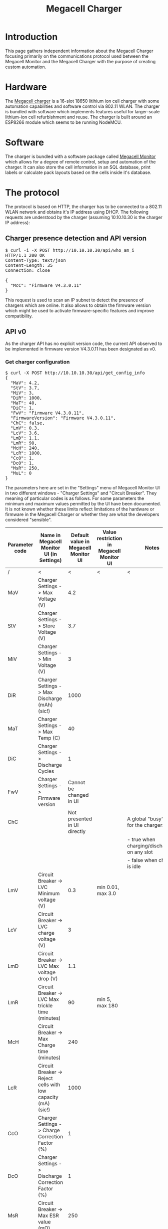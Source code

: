 #+TITLE: Megacell Charger
#+OPTIONS: ^:{}

#+BEGIN_EXPORT html
<base href="megacell-charger/"/>
#+END_EXPORT

* Introduction

This page gathers independent information about the Megacell Charger focusing primarily on the communications protocol used between the Megacell Monitor and the Megacell Charger
with the purpose of creating custom automation.

* Hardware

The [[https://megacellcharger.com][Megacell charger]] is a 16-slot 18650 litihium ion cell charger with some automation capabilities and software control via 802.11 WLAN. The charger is bundled with software
which implements features useful for larger-scale lithium-ion cell refurbishment and reuse. The charger is built around an ESP8266 module which seems to be running NodeMCU.

* Software

The charger is bundled with a software package called [[https://www.megacellmonitor.com/][Megacell Monitor]] which allows for a degree of remote control, setup and automation of the charger. It can also store
the cell information in an SQL database, print labels or calculate pack layouts based on the cells inside it's database.

* The protocol

The protocol is based on HTTP, the charger has to be connected to a 802.11 WLAN network and obtains it's IP address using DHCP. The following requests are understood by
the charger (assuming 10.10.10.30 is the charger IP address):

** Charger presence detection and API version
   
#+BEGIN_EXPORT html
<pre>
$ curl -i -X POST http://10.10.10.30/api/who_am_i
HTTP/1.1 200 OK
Content-Type: text/json
Content-Length: 35
Connection: close

{
  "McC": "Firmware V4.3.0.11"
}
</pre>
#+END_EXPORT

This request is used to scan an IP subnet to detect the presence of chargers which are online. It also allows to obtain the firmware version which might be used to activate
firmware-specific features and improve compatibility.

** API v0

As the charger API has no explicit version code, the current API observed to be implemented in firmware version V4.3.0.11 has been designated as v0.

*** Get charger configuration

#+BEGIN_EXPORT html
<pre>
$ curl -X POST http://10.10.10.30/api/get_config_info
{
  "MaV": 4.2,
  "StV": 3.7,
  "MiV": 3,
  "DiR": 1000,
  "MaT": 40,
  "DiC": 1,
  "FwV": "Firmware V4.3.0.11",
  "FirmwareVersion": "Firmware V4.3.0.11",
  "ChC": false,
  "LmV": 0.3,
  "LcV": 3.6,
  "LmD": 1.1,
  "LmR": 90,
  "McH": 240,
  "LcR": 1000,
  "CcO": 1,
  "DcO": 1,
  "MsR": 250,
  "MuL": 0
}
</pre>
#+END_EXPORT

The parameters here are set in the "Settings" menu of Megacell Monitor UI in two different windows - "Charger Settings" and "Circuit Breaker". They meaning of particular
codes is as follows. For some parameters the minimum and maximum values permitted by the UI have been documented. It is not known whether these limits reflect limitations of
the hardware or firmware in the Megacell Charger or whether they are what the developers considered "sensible".

|----------------+---------------------------------------------------------------+--------------------------------------+------------------------------------------+----------------------------------------------|
| Parameter code | Name in Megacell Monitor UI (in Settings)                     | Default value in Megacell Monitor UI | Value restriction in Megacell Monitor UI | Notes                                        |
|----------------+---------------------------------------------------------------+--------------------------------------+------------------------------------------+----------------------------------------------|
| /              | <                                                             |                                    < | <                                        | <                                            |
| MaV            | Charger Settings -> Max Voltage (V)                           |                                  4.2 |                                          |                                              |
| StV            | Charger Settings -> Store Voltage (V)                         |                                  3.7 |                                          |                                              |
| MiV            | Charger Settings -> Min Voltage (V)                           |                                    3 |                                          |                                              |
| DiR            | Charger Settings -> Max Discharge (mAh) (sic!)                |                                 1000 |                                          |                                              |
| MaT            | Charger Settings -> Max Temp (C)                              |                                   40 |                                          |                                              |
| DiC            | Charger Settings -> Discharge Cycles                          |                                    1 |                                          |                                              |
| FwV            | Charger Settings -> Firmware version                          |              Cannot be changed in UI |                                          |                                              |
|----------------+---------------------------------------------------------------+--------------------------------------+------------------------------------------+----------------------------------------------|
| ChC            |                                                               |         Not presented in UI directly |                                          | A global "busy" flag for the charger:        |
|                |                                                               |                                      |                                          | - true when charging/discharging on any slot |
|                |                                                               |                                      |                                          | - false when charger is idle                 |
|----------------+---------------------------------------------------------------+--------------------------------------+------------------------------------------+----------------------------------------------|
| LmV            | Circuit Breaker -> LVC Minimum voltage (V)                    |                                  0.3 | min 0.01, max 3.0                        |                                              |
| LcV            | Circuit Breaker -> LVC charge voltage (V)                     |                                    3 |                                          |                                              |
| LmD            | Circuit Breaker -> LVC Max voltage drop (V)                   |                                  1.1 |                                          |                                              |
| LmR            | Circuit Breaker -> LVC Max trickle time (minutes)             |                                   90 | min 5, max 180                           |                                              |
| McH            | Circuit Breaker -> Max Charge time (minutes)                  |                                  240 |                                          |                                              |
| LcR            | Circuit Breaker -> Reject cells with low capacity (mA) (sic!) |                                 1000 |                                          |                                              |
| CcO            | Charger Settings -> Charge Correction Factor (%)              |                                    1 |                                          |                                              |
| DcO            | Charger Settings -> Discharge Correction Factor (%)           |                                    1 |                                          |                                              |
| MsR            | Circuit Breaker -> Max ESR value (mΩ)                         |                                  250 |                                          |                                              |
| MuL            |                                                               |         Not presented in UI directly |                                          | Unknown, value is always 0                   |
|----------------+---------------------------------------------------------------+--------------------------------------+------------------------------------------+----------------------------------------------|

*** Set charger configuration

A request very similar to getting charger configuration is used to set it. As an example:

#+BEGIN_EXPORT html
<pre>
$ curl -i -d '{"McH": 240, "LcR": 1000, "LmR": 90, "CcO": 1, "DcO": 1, "LmV": 0.3, "LcV": 3.6, "LmD": 1.1, "ChC": false, "MaV": 4.2, "StV": 3.7, "MiV": 3, "DiR": 1000, "MaT": 40, "DiC": 1, "MsR": 250, "MuL": 0}' -X POST http://10.10.10.30/api/set_config_info
HTTP/1.1 200 OK
Content-Type: text/plane
Content-Length: 8
Connection: close

Received%
</pre>
#+END_EXPORT

When the operation is successful the charger replies with a 'Received' string. When the JSON content is invalid, an error response is sent back:

#+BEGIN_EXPORT html
<pre>
$ curl -i -d 'fdsgdd' -X POST http://10.10.10.30/api/set_config_info
HTTP/1.1 200 OK
Content-Type: text/plane
Content-Length: 6
Connection: close

failed%
</pre>
#+END_EXPORT

Partial settings updates are possible, for example in order to change the value of a single parameter (for example McH) the following request can be sent:

#+BEGIN_EXPORT html
<pre>
$ curl -i -d '{"McH": 100}' -X POST http://10.10.10.30/api/set_config_info
HTTP/1.1 200 OK
Content-Type: text/plane
Content-Length: 8
Connection: close

Received%
</pre>
#+END_EXPORT

The value limits that are enforced by the UI can be bypassed by sending configuration parameters directly, for example the maximum allowed value for the LmR parameter (max trickle
charge time) is 180 minutes. Using the following request a higher value can be set, the firmware doesn't enforce the limits from Megacell Monitor UI:

#+BEGIN_EXPORT html
<pre>
$ curl -i -d '{"LmR": 200}' -X POST http://10.10.10.30/api/set_config_info
HTTP/1.1 200 OK
Content-Type: text/plane
Content-Length: 8
Connection: close

Received%
</pre>
#+END_EXPORT

This results in the LmR parameter successfully set to 200:

#+BEGIN_EXPORT html
<pre>
$ curl -X POST http://10.10.10.30/api/get_config_info
{
[...]
  "LmR": 200,
[...]
}
</pre>
#+END_EXPORT

The firmware however imposes it's own limits on the parameter values. For example, when a request is sent attempting to change the LmR parameter to 300:

#+BEGIN_EXPORT html
<pre>
$ curl -i -d '{"LmR": 300}' -X POST http://10.10.10.30/api/set_config_info
HTTP/1.1 200 OK
Content-Type: text/plane
Content-Length: 8
Connection: close

Received%
</pre>
#+END_EXPORT

This results in a success response but the new LmR parameter value received when the configuration is read does not reflect the initially requested value 300, instead the
parameter value seems to be reset to a "firmware-default" which is 90 in this case:

#+BEGIN_EXPORT html
<pre>
$ curl -X POST http://10.10.10.30/api/get_config_info
{
[...]
  "LmR": 90,
[...]
}
</pre>
#+END_EXPORT

*** Charger reset

The Megacell Monitor UI contains a button labeled as "Reboot Chargers" which sends the following request:

#+BEGIN_EXPORT html
<pre>
$ curl -i -d '{ "secret": 20200104}' -X POST http://10.10.10.30/api/reset_charger
HTTP/1.1 200 OK
Content-Type: text/plane
Content-Length: 6
Connection: close

failed
</pre>
#+END_EXPORT

Even though the response indicates a failure the charger does reboot, this can be noticed on the LCD as well as when observing the debug log.

*** Get current cell information

An API request used to fetch the current state for each of the 16 charger slots is used to update the charger view in the Megacell Monitor UI. The request is as follows:

#+BEGIN_EXPORT html
<pre>
$ curl -i -d '{"settings": [{"charger_id": 1}]}' -X POST http://10.10.10.30/api/get_cells_info
HTTP/1.1 200 OK
Content-Type: text/json
Access-Control-Allow-Origin: null
Access-Control-Allow-Credentials: true
Access-Control-Max-Age: 1800
Access-Control-Allow-Headers: content-type
Access-Control-Allow-Methods: PUT, POST, GET, DELETE, PATCH, OPTIONS
Content-Length: 5334
Connection: close

{
  "cells": [
    {
      "CiD": 0,
      "voltage": 0,
      "amps": 0,
      "capacity": 0,
      "chargeCapacity": 0,
      "status": "Not Inserted",
      "esr": 0,
      "action_length": 0,
      "DiC": 1,
      "complete_cycles": 0,
      "temperature": 20,
      "ChC": false,
      "State": "Low voltage cell"
    },
    {
      "CiD": 1,
      "voltage": 0,
      "amps": 0,
      "capacity": 0,
      "chargeCapacity": 0,
      "status": "Not Inserted",
      "esr": 0,
      "action_length": 0,
      "DiC": 1,
      "complete_cycles": 0,
      "temperature": 20.32258,
      "ChC": false,
      "State": "Low voltage cell"
    },
    {
      "CiD": 2,
      "voltage": 0,
      "amps": 0,
      "capacity": 0,
      "chargeCapacity": 0,
      "status": "Not Inserted",
      "esr": 0,
      "action_length": 0,
      "DiC": 1,
      "complete_cycles": 0,
      "temperature": 20,
      "ChC": false,
      "State": "Low voltage cell"
    },
    {
      "CiD": 3,
      "voltage": 0,
      "amps": 0,
      "capacity": 0,
      "chargeCapacity": 0,
      "status": "Not Inserted",
      "esr": 0,
      "action_length": 0,
      "DiC": 1,
      "complete_cycles": 0,
      "temperature": 20.32258,
      "ChC": false,
      "State": "Low voltage cell"
    },
    {
      "CiD": 4,
      "voltage": 0,
      "amps": 0,
      "capacity": 0,
      "chargeCapacity": 0,
      "status": "Not Inserted",
      "esr": 0,
      "action_length": 0,
      "DiC": 1,
      "complete_cycles": 0,
      "temperature": 20,
      "ChC": false,
      "State": "Low voltage cell"
    },
    {
      "CiD": 5,
      "voltage": 0,
      "amps": 0,
      "capacity": 0,
      "chargeCapacity": 0,
      "status": "Not Inserted",
      "esr": 0,
      "action_length": 0,
      "DiC": 1,
      "complete_cycles": 0,
      "temperature": 21.93548,
      "ChC": false,
      "State": "Low voltage cell"
    },
    {
      "CiD": 6,
      "voltage": 0,
      "amps": 0,
      "capacity": 0,
      "chargeCapacity": 0,
      "status": "Not Inserted",
      "esr": 0,
      "action_length": 0,
      "DiC": 1,
      "complete_cycles": 0,
      "temperature": 22.58064,
      "ChC": false,
      "State": "Low voltage cell"
    },
    {
      "CiD": 7,
      "voltage": 0,
      "amps": 0,
      "capacity": 0,
      "chargeCapacity": 0,
      "status": "Not Inserted",
      "esr": 0,
      "action_length": 0,
      "DiC": 1,
      "complete_cycles": 0,
      "temperature": 23.87097,
      "ChC": false,
      "State": "Low voltage cell"
    },
    {
      "CiD": 8,
      "voltage": 0,
      "amps": 0,
      "capacity": 0,
      "chargeCapacity": 0,
      "status": "Not Inserted",
      "esr": 0,
      "action_length": 0,
      "DiC": 1,
      "complete_cycles": 0,
      "temperature": 23.54839,
      "ChC": false,
      "State": "Low voltage cell"
    },
    {
      "CiD": 9,
      "voltage": 0,
      "amps": 0,
      "capacity": 0,
      "chargeCapacity": 0,
      "status": "Not Inserted",
      "esr": 0,
      "action_length": 0,
      "DiC": 1,
      "complete_cycles": 0,
      "temperature": 21.93548,
      "ChC": false,
      "State": "Low voltage cell"
    },
    {
      "CiD": 10,
      "voltage": 0,
      "amps": 0,
      "capacity": 0,
      "chargeCapacity": 0,
      "status": "Not Inserted",
      "esr": 0,
      "action_length": 0,
      "DiC": 1,
      "complete_cycles": 0,
      "temperature": 21.29032,
      "ChC": false,
      "State": "Low voltage cell"
    },
    {
      "CiD": 11,
      "voltage": 0,
      "amps": 0,
      "capacity": 0,
      "chargeCapacity": 0,
      "status": "Not Inserted",
      "esr": 0,
      "action_length": 0,
      "DiC": 1,
      "complete_cycles": 0,
      "temperature": 19.35484,
      "ChC": false,
      "State": "Low voltage cell"
    },
    {
      "CiD": 12,
      "voltage": 0,
      "amps": 0,
      "capacity": 0,
      "chargeCapacity": 0,
      "status": "Not Inserted",
      "esr": 0,
      "action_length": 0,
      "DiC": 1,
      "complete_cycles": 0,
      "temperature": 20.32258,
      "ChC": false,
      "State": "Low voltage cell"
    },
    {
      "CiD": 13,
      "voltage": 0,
      "amps": 0,
      "capacity": 0,
      "chargeCapacity": 0,
      "status": "Not Inserted",
      "esr": 0,
      "action_length": 0,
      "DiC": 1,
      "complete_cycles": 0,
      "temperature": 20.64516,
      "ChC": false,
      "State": "Low voltage cell"
    },
    {
      "CiD": 14,
      "voltage": 0,
      "amps": 0,
      "capacity": 0,
      "chargeCapacity": 0,
      "status": "Not Inserted",
      "esr": 0,
      "action_length": 0,
      "DiC": 1,
      "complete_cycles": 0,
      "temperature": 20,
      "ChC": false,
      "State": "Low voltage cell"
    },
    {
      "CiD": 15,
      "voltage": 0,
      "amps": 0,
      "capacity": 0,
      "chargeCapacity": 0,
      "status": "Not Inserted",
      "esr": 0,
      "action_length": 0,
      "DiC": 1,
      "complete_cycles": 0,
      "temperature": 21.29032,
      "ChC": false,
      "State": "Low voltage cell"
    }
  ]
}
</pre>
#+END_EXPORT

The request parameters are always identical and are likely a future extension point where a single API endpoint will be able to handle multiple chargers each having their own slots.
For each slot the following JSON content is returned:

#+BEGIN_EXPORT html
<pre>
    {
      "CiD": 8,
      "voltage": 0,
      "amps": 0,
      "capacity": 0,
      "chargeCapacity": 0,
      "status": "Not Inserted",
      "esr": 0,
      "action_length": 0,
      "DiC": 1,
      "complete_cycles": 0,
      "temperature": 23.54839,
      "ChC": false,
      "State": "Low voltage cell"
    }
</pre>
#+END_EXPORT

Educated guesses and observation have lead to the following table explaining the meaning of the above fields:

|-----------------+-----------------------------------+---------+--------------------------------------------------------------------------+---------------------------------------------------|
| Parameter code  | Description                       | Unit    | Valid values                                                             | Notes                                             |
|-----------------+-----------------------------------+---------+--------------------------------------------------------------------------+---------------------------------------------------|
| /               | <                                 | <       | <                                                                        | <                                                 |
| CiD             | Cell slot identifier              | N/A     | slot C1 - 0                                                              |                                                   |
|                 |                                   |         | slot C2 - 1                                                              |                                                   |
|                 |                                   |         | ...                                                                      |                                                   |
|                 |                                   |         | slot C16 - 15                                                            |                                                   |
|-----------------+-----------------------------------+---------+--------------------------------------------------------------------------+---------------------------------------------------|
| voltage         | Cell voltage                      | V       |                                                                          |                                                   |
| amps            | Cell current                      | mA      |                                                                          | Positive when charging, negative when discharging |
| capacity        | Discharge capacity                | mAh     |                                                                          | Capacity measured during discharge                |
| chargeCapactity | Charge capacity                   | mAh     |                                                                          | Capacity measured during charge                   |
|-----------------+-----------------------------------+---------+--------------------------------------------------------------------------+---------------------------------------------------|
| status          |                                   |         | - "Not Inserted" when no cell in slot                                    | This is the string displayed on the LCD           |
|                 |                                   |         | - "New cell inserted" after inserting a cell                             |                                                   |
|                 |                                   |         | - "LVC Charging"                                                         |                                                   |
|                 |                                   |         | - "Stopped Charging"                                                     |                                                   |
|                 |                                   |         | - "Started Discharging"                                                  |                                                   |
|                 |                                   |         | - "mCap Started Charging" when capacity test is requested in UI          |                                                   |
|-----------------+-----------------------------------+---------+--------------------------------------------------------------------------+---------------------------------------------------|
| esr             | Cell internal resistance          | mΩ      |                                                                          |                                                   |
| action_length   |                                   | second  |                                                                          |                                                   |
| DiC             | number of disch. cycles           |         |                                                                          |                                                   |
| complete_cycles | number of completed disch. cycles |         |                                                                          |                                                   |
| temperature     | Cell temperature                  | deg C   |                                                                          |                                                   |
|-----------------+-----------------------------------+---------+--------------------------------------------------------------------------+---------------------------------------------------|
| ChC             | Cell busy flag                    | boolean | - false when slot is idle                                                |                                                   |
|                 |                                   |         | - true when slot is charging/discharging                                 |                                                   |
|-----------------+-----------------------------------+---------+--------------------------------------------------------------------------+---------------------------------------------------|
| State           |                                   |         | - "Low voltage cell" when cell voltage is below the minimum for charging |                                                   |
|                 |                                   |         | - "Healthy" when cell voltage is OK                                      |                                                   |
|-----------------+-----------------------------------+---------+--------------------------------------------------------------------------+---------------------------------------------------|


*** Performing actions by the charger

Performing actions by the charger on particular cells (for example a charge/discharge cycle or LVC) is accomplished by "setting the cell state" using the following request.
In the example below slots 0 and 1 are requested to perform LVC:

#+BEGIN_EXPORT html
$ curl -i -d '{"cells": [{"CiD": 0, "CmD": "alr"},{"CiD": 1, "CmD": "alr"}]}' -X POST http://10.10.10.30/api/set_cell
HTTP/1.1 200 OK
Content-Type: text/plane
Content-Length: 8
Connection: close

Received%
#+END_EXPORT

The values of the CmD field correspond to different actions that can be sent to the charger, the following codes have been documented based on what is available in the "New cell
insert actions" in Megacell Monitor UI:

| Action code       | Action name in Megacell Monitor UI | Description | Log message                                                             |
|-------------------+------------------------------------+-------------+-------------------------------------------------------------------------|
| \                 | <                                  | <           |                                                                         |
| alr               | Start LVC recovery                 |             | (Informational) - CellID: 0 - handle_set_cell_state: start lvc recovery |
| ach               | Start charging                     |             | (Notice) - CellID: 0 - handle_set_cell_state: Start Charging            |
| sc                | Stop charging                      |             | (Informational) - CellID: 0 - handle_set_cell_state: Stop Charging      |
| adc               | Start discharging                  |             | (Informational) - CellID: 0 - handle_set_cell_state: Start Discharging  |
| odc               | Stop discharging                   |             | (Informational) - CellID: 0 - handle_set_cell_state: Stop Discharging   |
| act               | Start capacity test                |             | (Informational) - CellID: 0 - handle_set_cell_state: Start cap test     |
| omc               | Stop capacity test                 |             | (Informational) - CellID: 0 - handle_set_cell_state: Stop cap test      |
| "" (empty string) | Stop operation                     |             |                                                                         |

*** Changing the log level

The charger exposes a log on port 8888 (described in detail in the next section). An API request can be used to adjust the log level of messages which are sent to the log.
The request is the following:

#+BEGIN_EXPORT html
$ curl -i -d '{"debug_level": "Debug"}' -X POST http://10.10.10.30/api/set_log_level
HTTP/1.1 200 OK
Content-Type: text/plane
Content-Length: 5
Connection: close

Debug%
#+END_EXPORT

The debug levels possible correspond to classical UNIX syslog levels (see the 'man 3 syslog' command):

- Emergency
- Alert
- Critical
- Error
- Warning
- Notice
- Informational
- Debug

** The debug log

The charger firmware provides the possibility to receive a debug log by connecting to the port 8888 of the IP address assigned to the charger. An example dump of messages received
when no cells are inserted:

#+BEGIN_EXPORT html
<pre>
╰─± nc -v 10.10.10.30 8888
Connection to 10.10.10.30 port 8888 [tcp/ddi-tcp-1] succeeded!
000 00:30:01.682 - (Debug) - No data in log buffer at: 0
000 00:30:01.684 - (Debug) - Adding string to position: 0:No cells
000 00:30:01.686 - (Debug) - Display nRow: 0
000 00:30:01.687 - (Debug) - Display X: 0
000 00:30:01.689 - (Debug) - Display Y: 0
000 00:30:01.789 - (Debug) - Display output string: No cells
000 00:30:01.803 - (Debug) - Log buffer has data at: 0
000 00:30:01.805 - (Debug) - No data in log buffer at: 1
000 00:30:01.806 - (Debug) - Adding string to position: 1:inserted
000 00:30:01.808 - (Debug) - Display nRow: 0
000 00:30:01.809 - (Debug) - Display X: 0
000 00:30:01.814 - (Debug) - Display Y: 0
000 00:30:01.816 - (Debug) - Display output string: No cells
000 00:30:01.821 - (Debug) - Display nRow: 1
000 00:30:01.824 - (Debug) - Display X: 0
000 00:30:01.827 - (Debug) - Display Y: 17
000 00:30:01.830 - (Debug) - Display output string: inserted
000 00:30:01.836 - (Debug) - Log buffer has data at: 0
000 00:30:01.838 - (Debug) - Log buffer has data at: 1
000 00:30:01.839 - (Debug) - No data in log buffer at: 2
000 00:30:01.841 - (Debug) - Adding string to position: 2:000 00:30:01.836
000 00:30:01.845 - (Debug) - Display nRow: 0
000 00:30:01.852 - (Debug) - Display X: 0
000 00:30:01.853 - (Debug) - Display Y: 0
000 00:30:01.856 - (Debug) - Display output string: No cells
000 00:30:01.869 - (Debug) - Display nRow: 1
000 00:30:01.871 - (Debug) - Display X: 0
000 00:30:01.872 - (Debug) - Display Y: 17
000 00:30:01.875 - (Debug) - Display output string: inserted
000 00:30:01.882 - (Debug) - Display nRow: 2
000 00:30:01.886 - (Debug) - Display X: 0
000 00:30:01.891 - (Debug) - Display Y: 34
000 00:30:01.893 - (Debug) - Display output string: 000 00:30:01.836
</pre>
#+END_EXPORT

As the debug log contains a lot of repeating messages from the LCD display routines it's useful to filter those out:

#+BEGIN_EXPORT html
<pre>
nc -v 10.10.10.30 8888 | grep -v -F -e '(Debug) - Display' -e '(Debug) - Adding string to position' -e '(Debug) - Log buffer has data' -e '(Debug) - No data in log buffer'
Connection to 10.10.10.30 port 8888 [tcp/ddi-tcp-1] succeeded!
000 00:02:23.383 - (Debug) - Received request to send cell details.
000 00:02:23.559 - (Notice) - Loop delay: 166.00 ms (Uptime: 000 00:02:23.560 )
000 00:02:23.562 - (Notice) - FREEHeap: 16648 DIFF: -3240 Fragmentation: 2
</pre>
#+END_EXPORT

The log messages received when a new cell is inserted:

#+BEGIN_EXPORT html
<pre>
000 00:03:59.963 - (Notice) - CiD: 0 - Cell voltage: 1.26 - cell_amps: 0.00 - full_charge_threshold:  - Cell status: Not Inserted - cell_watchdog: New cell inserted Detected..
000 00:03:59.964 - (Warning) - ClearCellData: 0
000 00:03:59.966 - (Warning) - ClearCellData: 0
000 00:04:00.829 - (Debug) - Update display for cell: 1
</pre>
#+END_EXPORT

The log messages received when LVC is requested for an inserted cell:

#+BEGIN_EXPORT html
<pre>
000 00:12:30.474 - (Notice) - Received request to change cell state.
000 00:12:30.476 - (Informational) - Deserialization succeeded
000 00:12:30.487 - (Informational) - CellID: 0 - handle_set_cell_state: start lvc recovery
000 00:12:30.489 - (Warning) - ClearCellData: 0
000 00:12:30.998 - (Informational) - LVC: eWorkflow: LVC_Check_cell_voltage
000 00:12:31.000 - (Informational) - LmV: Check details for cell: 0
000 00:12:31.001 - (Informational) - LmV: 0.30
000 00:12:31.002 - (Informational) - Cell voltage: 1.25
000 00:12:31.004 - (Informational) - LVC: Started charging: 0
000 00:12:34.930 - (Notice) - Setting fan speed to: 10%
000 00:12:34.943 - (Notice) - CiD: 1 - Cell voltage: 4.24 - cell_amps: 0.00 - full_charge_threshold:  - Cell status: Not Inserted - cell_watchdog: New cell inserted Detected..
000 00:12:34.945 - (Warning) - ClearCellData: 1
000 00:12:34.946 - (Warning) - ClearCellData: 1
000 00:12:34.947 - (Notice) - Setting fan speed to: 10%
000 00:12:35.094 - (Informational) - LVC: eWorkflow: LVC_Wait_for_readiness
000 00:12:35.114 - (Notice) - CiD: 1 - Cell voltage: 0.00 - cell_amps: 0.00 - full_charge_threshold:  - Cell status: New cell inserted - cell_watchdog: Cell removed from charger...
000 00:12:35.116 - (Warning) - ClearCellData: 1
000 00:12:35.117 - (Warning) - ClearCellData: 1
000 00:12:35.118 - (Notice) - Setting fan speed to: 10%
000 00:12:35.230 - (Debug) - Received request to send cell details.
000 00:12:35.592 - (Informational) - LVC: eWorkflow: LVC_Wait_for_readiness
000 00:12:36.091 - (Informational) - LVC: eWorkflow: LVC_Wait_for_readiness
</pre>
#+END_EXPORT

Log entries received when a capacity test is requested:

#+BEGIN_EXPORT html
<pre>
000 00:47:24.709 - (Notice) - Received request to change cell state.
000 00:47:24.712 - (Informational) - Deserialization succeeded
000 00:47:24.724 - (Informational) - CellID: 0 - handle_set_cell_state: Start cap test
000 00:47:24.727 - (Warning) - startCapTestMacro - reseting dischargeCapacity
000 00:47:24.729 - (Warning) - startCapTestMacro: clearing chargeCapacity: 0
000 00:47:25.239 - (Notice) - CiD: 0 - ProcessWorkflow: eWorkflow::initiate_mCap
000 00:47:25.242 - (Notice) - ProcessWorkflow: eWorkflow::initiate_mCap -> Started charging
000 00:47:25.244 - (Debug) - CiD: 0 - Voltage read: 3.96 - Max volt: 4.20
000 00:47:25.244 - (Debug) - ProcessWorkflow: eWorkflow::initiate_mCap -> Next step -> eWorkflow::WaitForChargeReadiness_mcap
000 00:47:25.245 - (Warning) - initiate_mCap: clearing chargeCapacity: 0
000 00:47:25.245 - (Warning) - initiate_mCap - reseting dischargeCapacity
000 00:47:25.249 - (Notice) - Setting fan speed to: 10%
000 00:47:29.860 - (Debug) - Update display for cell: 1
</pre>
#+END_EXPORT
